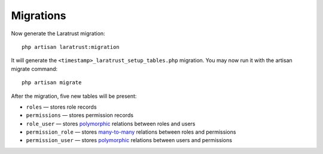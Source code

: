 Migrations
==========

Now generate the Laratrust migration::

    php artisan laratrust:migration

It will generate the ``<timestamp>_laratrust_setup_tables.php`` migration.
You may now run it with the artisan migrate command::

    php artisan migrate

After the migration, five new tables will be present:

* ``roles`` — stores role records
* ``permissions`` — stores permission records
* ``role_user`` — stores `polymorphic <https://laravel.com/docs/eloquent-relationships#polymorphic-relations>`_ relations between roles and users
* ``permission_role`` — stores `many-to-many <https://laravel.com/docs/eloquent-relationships#many-to-many>`_ relations between roles and permissions
* ``permission_user`` — stores `polymorphic <https://laravel.com/docs/eloquent-relationships#polymorphic-relations>`_ relations between users and permissions